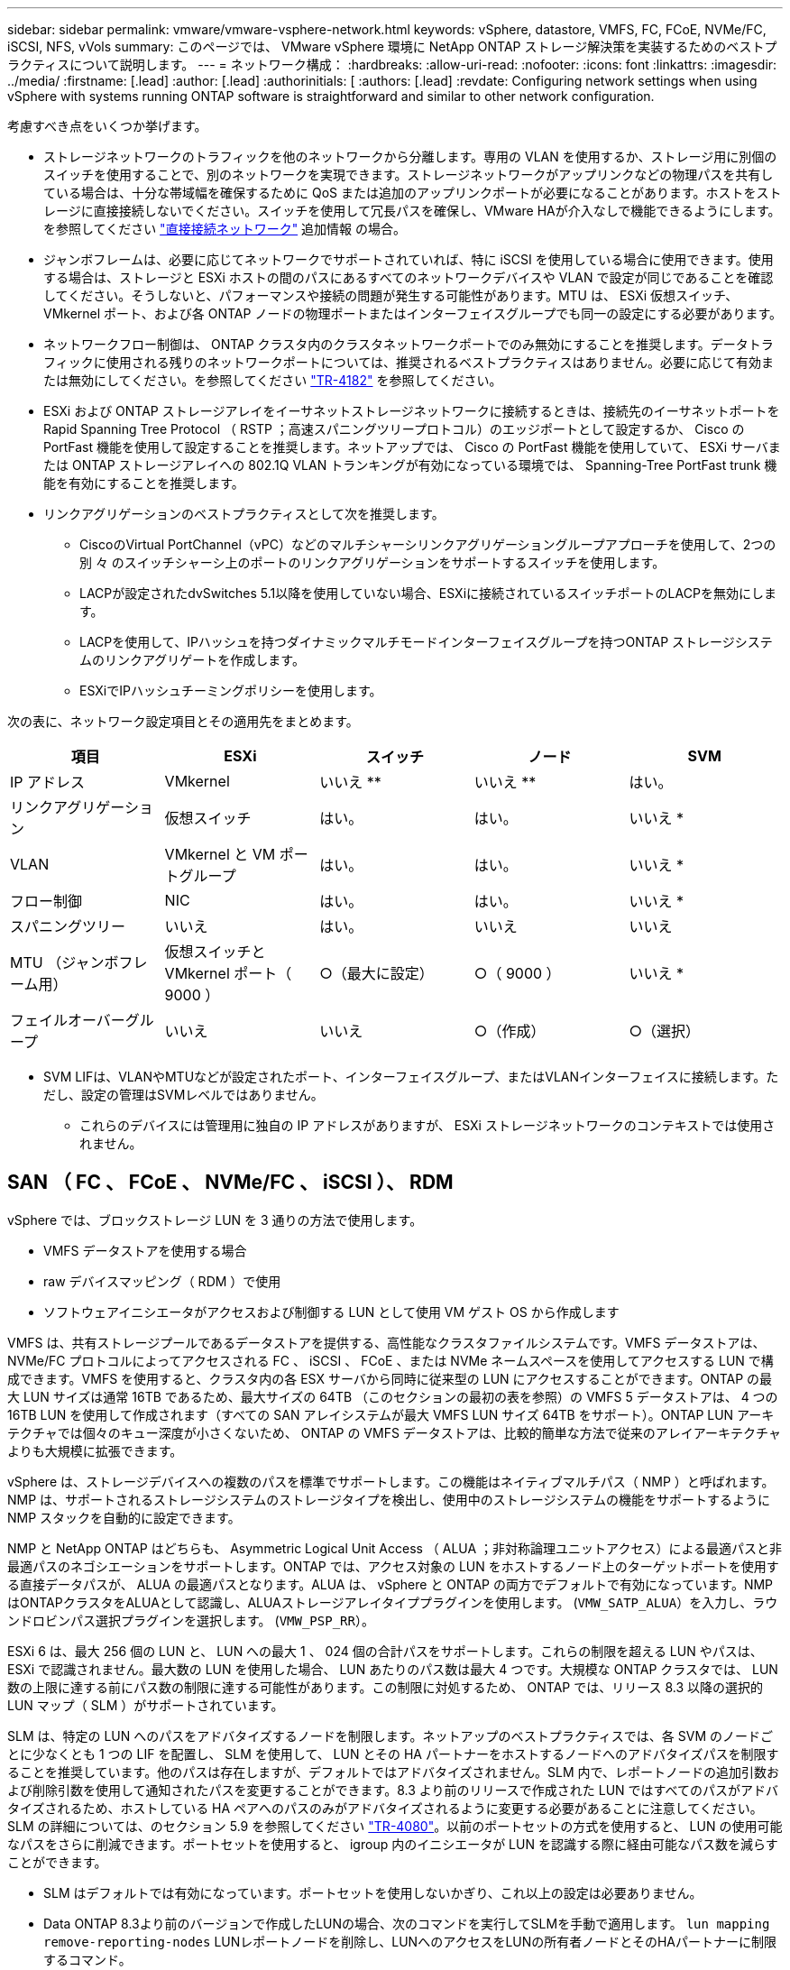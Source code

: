 ---
sidebar: sidebar 
permalink: vmware/vmware-vsphere-network.html 
keywords: vSphere, datastore, VMFS, FC, FCoE, NVMe/FC, iSCSI, NFS, vVols 
summary: このページでは、 VMware vSphere 環境に NetApp ONTAP ストレージ解決策を実装するためのベストプラクティスについて説明します。 
---
= ネットワーク構成：
:hardbreaks:
:allow-uri-read: 
:nofooter: 
:icons: font
:linkattrs: 
:imagesdir: ../media/
:firstname: [.lead]
:author: [.lead]
:authorinitials: [
:authors: [.lead]
:revdate: Configuring network settings when using vSphere with systems running ONTAP software is straightforward and similar to other network configuration.


考慮すべき点をいくつか挙げます。

* ストレージネットワークのトラフィックを他のネットワークから分離します。専用の VLAN を使用するか、ストレージ用に別個のスイッチを使用することで、別のネットワークを実現できます。ストレージネットワークがアップリンクなどの物理パスを共有している場合は、十分な帯域幅を確保するために QoS または追加のアップリンクポートが必要になることがあります。ホストをストレージに直接接続しないでください。スイッチを使用して冗長パスを確保し、VMware HAが介入なしで機能できるようにします。を参照してください link:vmware-vsphere-network.html#direct-connect-networking["直接接続ネットワーク"] 追加情報 の場合。
* ジャンボフレームは、必要に応じてネットワークでサポートされていれば、特に iSCSI を使用している場合に使用できます。使用する場合は、ストレージと ESXi ホストの間のパスにあるすべてのネットワークデバイスや VLAN で設定が同じであることを確認してください。そうしないと、パフォーマンスや接続の問題が発生する可能性があります。MTU は、 ESXi 仮想スイッチ、 VMkernel ポート、および各 ONTAP ノードの物理ポートまたはインターフェイスグループでも同一の設定にする必要があります。
* ネットワークフロー制御は、 ONTAP クラスタ内のクラスタネットワークポートでのみ無効にすることを推奨します。データトラフィックに使用される残りのネットワークポートについては、推奨されるベストプラクティスはありません。必要に応じて有効または無効にしてください。を参照してください http://www.netapp.com/us/media/tr-4182.pdf["TR-4182"^] を参照してください。
* ESXi および ONTAP ストレージアレイをイーサネットストレージネットワークに接続するときは、接続先のイーサネットポートを Rapid Spanning Tree Protocol （ RSTP ；高速スパニングツリープロトコル）のエッジポートとして設定するか、 Cisco の PortFast 機能を使用して設定することを推奨します。ネットアップでは、 Cisco の PortFast 機能を使用していて、 ESXi サーバまたは ONTAP ストレージアレイへの 802.1Q VLAN トランキングが有効になっている環境では、 Spanning-Tree PortFast trunk 機能を有効にすることを推奨します。
* リンクアグリゲーションのベストプラクティスとして次を推奨します。
+
** CiscoのVirtual PortChannel（vPC）などのマルチシャーシリンクアグリゲーショングループアプローチを使用して、2つの別 々 のスイッチシャーシ上のポートのリンクアグリゲーションをサポートするスイッチを使用します。
** LACPが設定されたdvSwitches 5.1以降を使用していない場合、ESXiに接続されているスイッチポートのLACPを無効にします。
** LACPを使用して、IPハッシュを持つダイナミックマルチモードインターフェイスグループを持つONTAP ストレージシステムのリンクアグリゲートを作成します。
** ESXiでIPハッシュチーミングポリシーを使用します。




次の表に、ネットワーク設定項目とその適用先をまとめます。

|===
| 項目 | ESXi | スイッチ | ノード | SVM 


| IP アドレス | VMkernel | いいえ ** | いいえ ** | はい。 


| リンクアグリゲーション | 仮想スイッチ | はい。 | はい。 | いいえ * 


| VLAN | VMkernel と VM ポートグループ | はい。 | はい。 | いいえ * 


| フロー制御 | NIC | はい。 | はい。 | いいえ * 


| スパニングツリー | いいえ | はい。 | いいえ | いいえ 


| MTU （ジャンボフレーム用） | 仮想スイッチと VMkernel ポート（ 9000 ） | ○（最大に設定） | ○（ 9000 ） | いいえ * 


| フェイルオーバーグループ | いいえ | いいえ | ○（作成） | ○（選択） 
|===
* SVM LIFは、VLANやMTUなどが設定されたポート、インターフェイスグループ、またはVLANインターフェイスに接続します。ただし、設定の管理はSVMレベルではありません。

** これらのデバイスには管理用に独自の IP アドレスがありますが、 ESXi ストレージネットワークのコンテキストでは使用されません。



== SAN （ FC 、 FCoE 、 NVMe/FC 、 iSCSI ）、 RDM

vSphere では、ブロックストレージ LUN を 3 通りの方法で使用します。

* VMFS データストアを使用する場合
* raw デバイスマッピング（ RDM ）で使用
* ソフトウェアイニシエータがアクセスおよび制御する LUN として使用 VM ゲスト OS から作成します


VMFS は、共有ストレージプールであるデータストアを提供する、高性能なクラスタファイルシステムです。VMFS データストアは、 NVMe/FC プロトコルによってアクセスされる FC 、 iSCSI 、 FCoE 、または NVMe ネームスペースを使用してアクセスする LUN で構成できます。VMFS を使用すると、クラスタ内の各 ESX サーバから同時に従来型の LUN にアクセスすることができます。ONTAP の最大 LUN サイズは通常 16TB であるため、最大サイズの 64TB （このセクションの最初の表を参照）の VMFS 5 データストアは、 4 つの 16TB LUN を使用して作成されます（すべての SAN アレイシステムが最大 VMFS LUN サイズ 64TB をサポート）。ONTAP LUN アーキテクチャでは個々のキュー深度が小さくないため、 ONTAP の VMFS データストアは、比較的簡単な方法で従来のアレイアーキテクチャよりも大規模に拡張できます。

vSphere は、ストレージデバイスへの複数のパスを標準でサポートします。この機能はネイティブマルチパス（ NMP ）と呼ばれます。NMP は、サポートされるストレージシステムのストレージタイプを検出し、使用中のストレージシステムの機能をサポートするように NMP スタックを自動的に設定できます。

NMP と NetApp ONTAP はどちらも、 Asymmetric Logical Unit Access （ ALUA ；非対称論理ユニットアクセス）による最適パスと非最適パスのネゴシエーションをサポートします。ONTAP では、アクセス対象の LUN をホストするノード上のターゲットポートを使用する直接データパスが、 ALUA の最適パスとなります。ALUA は、 vSphere と ONTAP の両方でデフォルトで有効になっています。NMPはONTAPクラスタをALUAとして認識し、ALUAストレージアレイタイププラグインを使用します。 (`VMW_SATP_ALUA`）を入力し、ラウンドロビンパス選択プラグインを選択します。 (`VMW_PSP_RR`）。

ESXi 6 は、最大 256 個の LUN と、 LUN への最大 1 、 024 個の合計パスをサポートします。これらの制限を超える LUN やパスは、 ESXi で認識されません。最大数の LUN を使用した場合、 LUN あたりのパス数は最大 4 つです。大規模な ONTAP クラスタでは、 LUN 数の上限に達する前にパス数の制限に達する可能性があります。この制限に対処するため、 ONTAP では、リリース 8.3 以降の選択的 LUN マップ（ SLM ）がサポートされています。

SLM は、特定の LUN へのパスをアドバタイズするノードを制限します。ネットアップのベストプラクティスでは、各 SVM のノードごとに少なくとも 1 つの LIF を配置し、 SLM を使用して、 LUN とその HA パートナーをホストするノードへのアドバタイズパスを制限することを推奨しています。他のパスは存在しますが、デフォルトではアドバタイズされません。SLM 内で、レポートノードの追加引数および削除引数を使用して通知されたパスを変更することができます。8.3 より前のリリースで作成された LUN ではすべてのパスがアドバタイズされるため、ホストしている HA ペアへのパスのみがアドバタイズされるように変更する必要があることに注意してください。SLM の詳細については、のセクション 5.9 を参照してください http://www.netapp.com/us/media/tr-4080.pdf["TR-4080"^]。以前のポートセットの方式を使用すると、 LUN の使用可能なパスをさらに削減できます。ポートセットを使用すると、 igroup 内のイニシエータが LUN を認識する際に経由可能なパス数を減らすことができます。

* SLM はデフォルトでは有効になっています。ポートセットを使用しないかぎり、これ以上の設定は必要ありません。
* Data ONTAP 8.3より前のバージョンで作成したLUNの場合、次のコマンドを実行してSLMを手動で適用します。 `lun mapping remove-reporting-nodes` LUNレポートノードを削除し、LUNへのアクセスをLUNの所有者ノードとそのHAパートナーに制限するコマンド。


ブロックプロトコル（ iSCSI 、 FC 、 FCoE ）は、一意の名前に加え、 LUN ID とシリアル番号を使用して LUN にアクセスします。FC と FCoE は Worldwide Name （ WWNN および WWPN ）を使用し、 iSCSI は iSCSI Qualified Name （ IQN ）を使用します。ストレージ内での LUN へのパスはブロックプロトコルにとっては意味がないため、どこにも表示されません。したがって、 LUN のみが含まれるボリュームは内部でマウントする必要がなく、データストアで使用される LUN を含むボリュームのジャンクションパスも必要ありません。ONTAP の NVMe サブシステムも同様に機能します。

考慮すべきその他のベストプラクティス：

* 可用性と移動性を最大限に高めるために、 ONTAP クラスタ内の各ノード上の各 SVM に論理インターフェイス（ LIF ）が作成されていることを確認します。ONTAP SAN では、各ファブリックに対して 1 つずつ、ノードごとに 2 つの物理ポートと LIF を使用することを推奨します。ALUA を使用してパスが解析され、アクティブな最適化（直接）パスとアクティブな非最適化パスが特定されます。ALUA は FC 、 FCoE 、および iSCSI に使用されます。
* iSCSI ネットワークの場合、複数の仮想スイッチがある場合は、 NIC チーミングを使用して、異なるネットワークサブネット上の複数の VMkernel ネットワークインターフェイスを使用します。また、複数の物理スイッチに接続された複数の物理 NIC を使用して、 HA を実現し、スループットを向上させることもできます。次の図に、マルチパス接続の例を示します。ONTAP では、 2 つ以上のスイッチに接続された 2 つ以上のリンクでフェイルオーバーするシングルモードインターフェイスグループを設定するか、 LACP または他のリンクアグリゲーションテクノロジをマルチモードインターフェイスグループと併用して HA を実現し、リンクアグリゲーションのメリットを活かすことができます。
* ESXiでターゲット認証にチャレンジハンドシェイク認証プロトコル（CHAP）が使用されている場合は、CLIを使用してONTAPでもCHAPを設定する必要があります。 (`vserver iscsi security create`）またはSystem Managerで（[ストレージ]>[SVM]>[SVM設定]>[プロトコル]>[iSCSI]で[イニシエータセキュリティ]を編集します）。
* LUN と igroup の作成と管理には、 VMware vSphere の ONTAP ツールを使用します。プラグインによってサーバの WWPN が自動的に判別され、適切な igroup が作成されます。また、ベストプラクティスに従って LUN を設定し、正しい igroup にマッピングします。
* RDMは管理が困難になる可能性があるため、使用には注意が必要です。また、前述したように制限されているパスも使用します。ONTAP LUN は両方をサポートします https://kb.vmware.com/s/article/2009226["物理互換モードと仮想互換モード"^] RDM ：
* vSphere 7.0 での NVMe/FC の使用については、以下を参照してください https://docs.netapp.com/us-en/ontap-sanhost/nvme_esxi_7.html["ONTAP NVMe/FC Host Configuration Guide"^] および http://www.netapp.com/us/media/tr-4684.pdf["TR-4684"^]次の図に、 vSphere ホストから ONTAP LUN へのマルチパス接続を示します。


image:vsphere_ontap_image2.png["エラー：グラフィックイメージがありません"]



== NFS

vSphere を使用すると、エンタープライズクラスの NFS アレイを使用して、 ESXi クラスタ内のすべてのノードへのデータストアへの同時アクセスを提供できます。データストアのセクションで説明したように、 vSphere で NFS を使用すると、使いやすさが向上し、ストレージ効率を可視化できるというメリットがあります。

vSphere で ONTAP NFS を使用する際に推奨されるベストプラクティスは次のとおりです。

* ONTAP クラスタ内の各ノードの各 SVM で、 1 つの論理インターフェイス（ LIF ）を使用します。データストアごとの LIF の過去の推奨事項は不要になりました。直接アクセス（同じノード上のLIFとデータストア）を推奨しますが、一般にパフォーマンスへの影響は最小限（マイクロ秒）であるため、間接アクセスについて心配する必要はありません。
* VMware は、 VMware Infrastructure 3 以降で NFSv3 をサポートしています。vSphere 6.0 では NFSv4.1 がサポートされるようになり、 Kerberos セキュリティなどの高度な機能が使用できるようになりました。NFSv3 ではクライアント側のロックが使用され、 NFSv4.1 ではサーバ側のロックが使用されます。ONTAP ボリュームは両方のプロトコルでエクスポートできますが、 ESXi は 1 つのプロトコルでしかマウントできません。この単一プロトコルのマウントにより、他の ESXi ホストが同じデータストアを別のバージョンでマウントすることができるわけではありません。すべてのホストが同じバージョン、つまり同じロック形式を使用するように、マウント時に使用するプロトコルバージョンを指定してください。NFS のバージョンをホスト間で混在させないでください。可能であれば、ホストプロファイルを使用して準拠しているかどうかを確認します
+
** NFSv3 と NFSv4.1 間ではデータストアが自動変換されないため、新しい NFSv4.1 データストアを作成し、 Storage vMotion を使用して新しいデータストアに VM を移行します。
** に記載されている NFS v4.1 と相互運用性に関する表の注を参照してください https://mysupport.netapp.com/matrix/["NetApp Interoperability Matrix Tool で確認できます"^] をサポートするには、特定の ESXi パッチレベルが必要です。


* NFS エクスポートポリシーは、 vSphere ホストによるアクセスの制御に使用されます。複数のボリューム（データストア）で 1 つのポリシーを使用できます。NFSv3 では、 ESXi で sys （ UNIX ）セキュリティ形式が使用され、 VM を実行するためにルートマウントオプションが必要となります。ONTAP では、このオプションはスーパーユーザと呼ばれます。スーパーユーザオプションを使用する場合は、匿名ユーザ ID を指定する必要はありません。の値が異なるエクスポートポリシールールに注意してください `-anon` および `-allow-suid` 原因 SVM検出がONTAP ツールで問題を検出できるかどうか。ポリシーの例を次に示します。
+
** Access Protocol ： nfs3
** クライアント一致仕様： 192.168.42.21
** RO アクセスルール： sys
** RWアクセスルール:sys
** 匿名UIDの形式です
** superuser ： sys


* NetApp NFS Plug-in for VMware VAAIを使用する場合は、プロトコルをに設定する必要があります。 `nfs` エクスポートポリシールールが作成または変更されたとき。VAAIコピーオフロードが機能するためには、次のように指定してNFSv4プロトコルが必要です。 `nfs` NFSv3とNFSv4の両方のバージョンが自動的に含まれます。
* NFS データストアのボリュームは SVM のルートボリュームからジャンクションされるため、 ESXi がデータストアボリュームに移動してマウントするためにはルートボリュームへのアクセス権も必要となります。ルートボリューム、およびデータストアボリュームのジャンクションがネストされているその他のボリュームのエクスポートポリシーには、ESXiサーバに読み取り専用アクセスを許可するルールが含まれている必要があります。VAAIプラグインを使用したルートボリュームのポリシーの例を次に示します。
+
** Access Protocol：nfs（nfs3とnfs4の両方を含む）
** クライアント一致仕様： 192.168.42.21
** RO アクセスルール： sys
** RW Access Rule：never（ルートボリュームに最適なセキュリティ）
** 匿名UIDの形式です
** superuser：sys（VAAIを使用するルートボリュームの場合も必要）


* VMware vSphere 用の ONTAP ツール（最も重要なベストプラクティス）を使用：
+
** VMware vSphere 用の ONTAP ツールを使用してデータストアをプロビジョニングすると、エクスポートポリシーの自動管理が簡易化されます。
** プラグインを使用してVMwareクラスタ用のデータストアを作成するときは、単一のESXサーバではなくクラスタを選択します。これにより、データストアがクラスタ内のすべてのホストに自動的にマウントされます。
** プラグインのマウント機能を使用して、既存のデータストアを新しいサーバに適用します。
** VMware vSphere 用の ONTAP ツールを使用しない場合は、すべてのサーバ、または追加のアクセス制御が必要なサーバクラスタごとに、 1 つのエクスポートポリシーを使用します。


* ONTAP にはフレキシブルボリュームのネームスペース構造が用意されており、ジャンクションを使用してボリュームをツリーにまとめることができますが、このアプローチは vSphere には価値がありません。ストレージのネームスペース階層に関係なく、データストアのルートに各 VM 用のディレクトリが作成されます。そのため、単に SVM のルートボリュームに vSphere のボリュームのジャンクションパスをマウントすることがベストプラクティスです。これは、 VMware vSphere 用の ONTAP ツールでデータストアをプロビジョニングする方法です。ジャンクションパスがネストされていないと、ルートボリューム以外のボリュームに依存しているボリュームがないこと、またボリュームをオフラインにするか破棄するかによって意図的に他のボリュームへのパスに影響が及ぶこともありません。
* NFS データストアの NTFS パーティションのブロックサイズは 4K で十分です。次の図は、 vSphere ホストから ONTAP NFS データストアへの接続を示しています。


image:vsphere_ontap_image3.png["エラー：グラフィックイメージがありません"]

次の表に、 NFS のバージョンとサポートされる機能を示します。

|===
| vSphere の機能 | NFSv3 | NFSv4.1 


| vMotion と Storage vMotion | はい。 | はい。 


| 高可用性 | はい。 | はい。 


| フォールトトレランス | はい。 | はい。 


| DRS | はい。 | はい。 


| ホストプロファイル | はい。 | はい。 


| Storage DRS | はい。 | いいえ 


| ストレージ I/O の制御 | はい。 | いいえ 


| SRM の場合 | はい。 | いいえ 


| 仮想ボリューム | はい。 | いいえ 


| ハードウェアアクセラレーション（ VAAI ） | はい。 | はい。 


| Kerberos 認証 | いいえ | ○（ vSphere 6.5 以降で拡張して、 AES 、 krb5i ） 


| マルチパスのサポート | いいえ | いいえ 
|===


== 直接接続ネットワーク

ストレージ管理者は、構成からネットワークスイッチを削除してインフラを簡易化したいと考える場合があります。これは一部のシナリオでサポートされます。



=== iSCSIとNVMe/TCP

iSCSIまたはNVMe/TCPを使用するホストは、ストレージシステムに直接接続して正常に動作することができます。その理由はパス設定です。2つの異なるストレージコントローラに直接接続すると、データフローが2つの独立したパスになります。パス、ポート、またはコントローラが失われても、他のパスの使用が妨げられることはありません。



=== NFS

直接接続されたNFSストレージも使用できますが、フェイルオーバーには大きな制限があります。スクリプト作成にはお客様の責任が伴います。

直接接続されたNFSストレージで無停止フェイルオーバーが複雑になるのは、ローカルOSで発生するルーティングが原因です。たとえば、ホストのIPアドレスが192.168.1.1/24で、IPアドレスが192.168.1.50/24のONTAPコントローラに直接接続されているとします。フェールオーバー中、192.168.1.50アドレスはもう一方のコントローラにフェールオーバーでき、ホストが使用できるようになりますが、ホストはそのアドレスの存在をどのように検出しますか。元の192.168.1.1アドレスは、動作中のシステムに接続されていないホストNICに残っています。192.168.1.50宛てのトラフィックは、動作不能なネットワークポートに引き続き送信されます。

2番目のOS NICは19に設定できます。 2.168.1.2およびは、192.168.1.50経由でフェールオーバーされたアドレスと通信できますが、ローカルルーティングテーブルのデフォルトでは、192.168.1.0/24サブネットと通信するために1つの*および1つの*アドレスのみを使用することになります。システム管理者は、失敗したネットワーク接続を検出し、ローカルルーティングテーブルを変更したり、インターフェイスをアップ/ダウンしたりするスクリプトフレームワークを作成できます。正確な手順は、使用しているOSによって異なります。

実際にはNetAppを使用していますが、通常はフェイルオーバー中のIO一時停止が許容されるワークロードのみが対象です。ハードマウントを使用する場合は、一時停止中にIOエラーが発生しないようにしてください。ホスト上のNIC間でIPアドレスを移動するためのフェイルバックまたは手動操作によって、サービスが復元されるまでIOはハングします。



=== FC直接接続

FCプロトコルを使用してホストをONTAPストレージシステムに直接接続することはできません。その理由はNPIVの使用です。FCネットワークへのONTAP FCポートを識別するWWNは、NPIVと呼ばれる仮想化タイプを使用します。ONTAPシステムに接続されているすべてのデバイスがNPIV WWNを認識できる必要があります。現在、NPIVターゲットをサポートできるホストにインストールできるHBAを提供しているHBAベンダーはありません。
